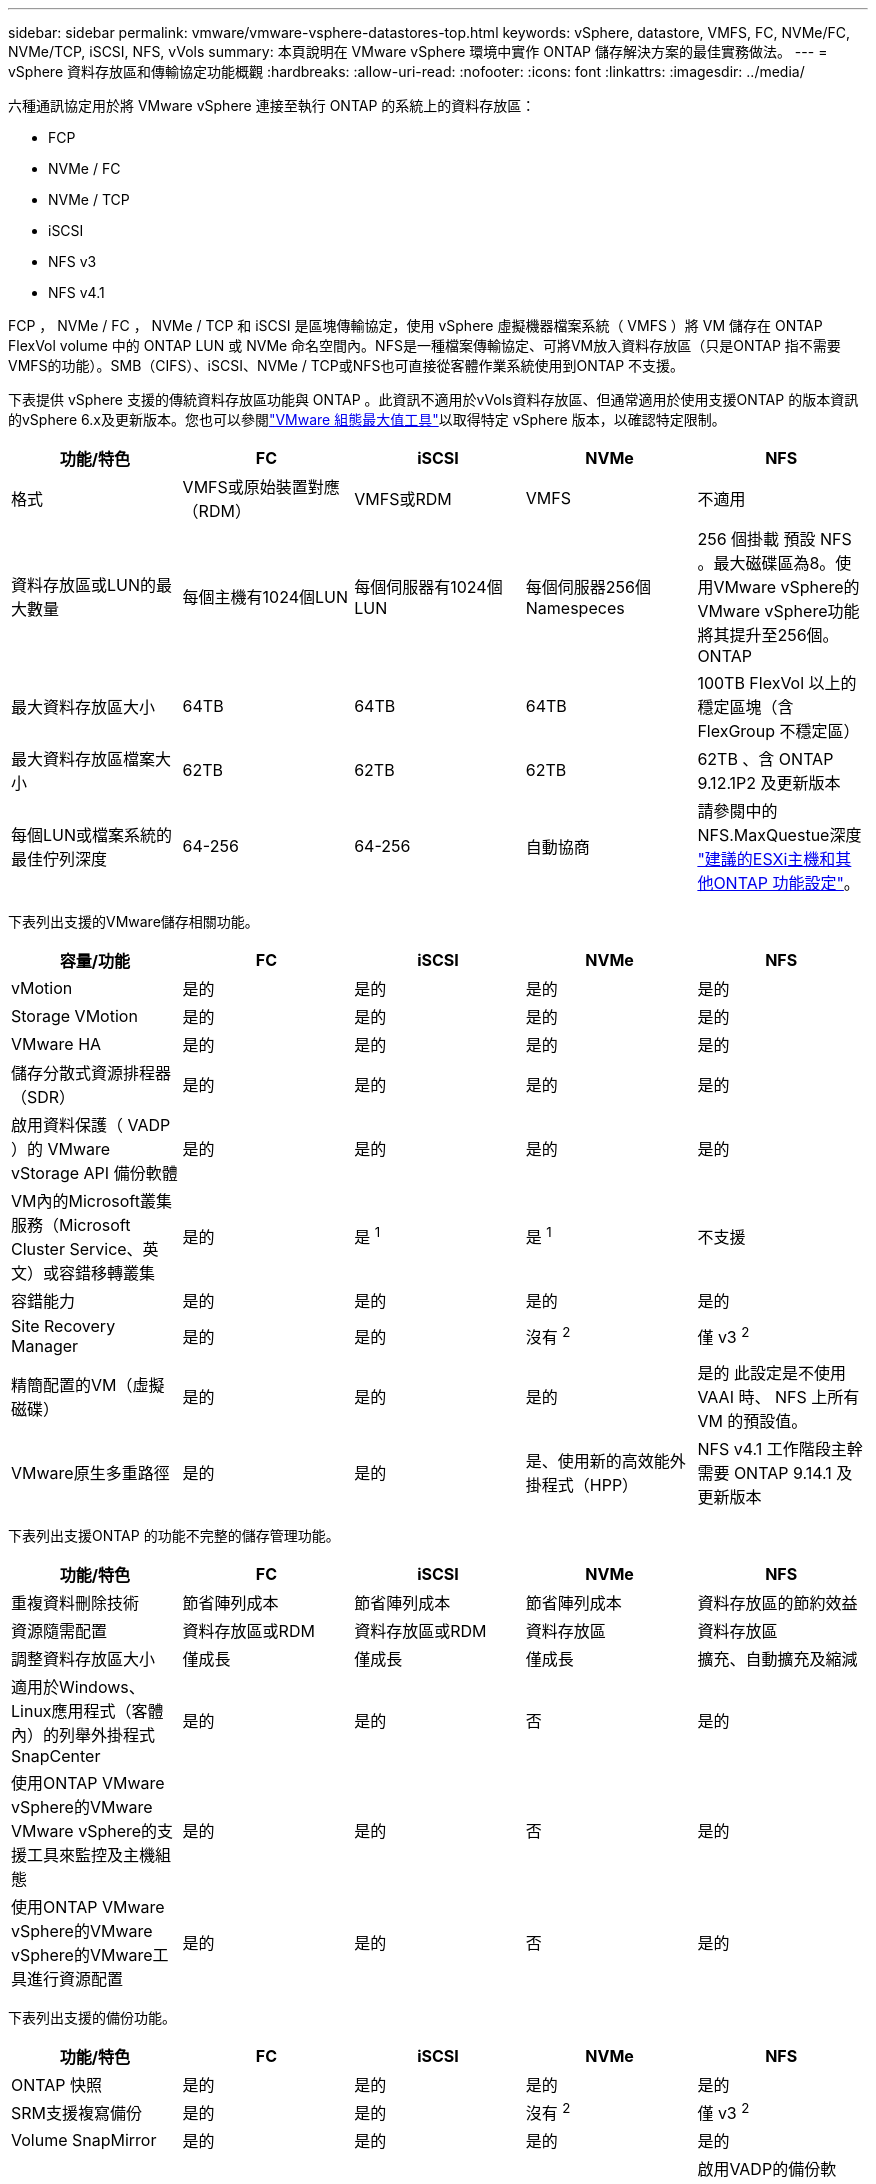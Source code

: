 ---
sidebar: sidebar 
permalink: vmware/vmware-vsphere-datastores-top.html 
keywords: vSphere, datastore, VMFS, FC, NVMe/FC, NVMe/TCP, iSCSI, NFS, vVols 
summary: 本頁說明在 VMware vSphere 環境中實作 ONTAP 儲存解決方案的最佳實務做法。 
---
= vSphere 資料存放區和傳輸協定功能概觀
:hardbreaks:
:allow-uri-read: 
:nofooter: 
:icons: font
:linkattrs: 
:imagesdir: ../media/


[role="lead"]
六種通訊協定用於將 VMware vSphere 連接至執行 ONTAP 的系統上的資料存放區：

* FCP
* NVMe / FC
* NVMe / TCP
* iSCSI
* NFS v3
* NFS v4.1


FCP ， NVMe / FC ， NVMe / TCP 和 iSCSI 是區塊傳輸協定，使用 vSphere 虛擬機器檔案系統（ VMFS ）將 VM 儲存在 ONTAP FlexVol volume 中的 ONTAP LUN 或 NVMe 命名空間內。NFS是一種檔案傳輸協定、可將VM放入資料存放區（只是ONTAP 指不需要VMFS的功能）。SMB（CIFS）、iSCSI、NVMe / TCP或NFS也可直接從客體作業系統使用到ONTAP 不支援。

下表提供 vSphere 支援的傳統資料存放區功能與 ONTAP 。此資訊不適用於vVols資料存放區、但通常適用於使用支援ONTAP 的版本資訊的vSphere 6.x及更新版本。您也可以參閱link:https://configmax.broadcom.com/guest?vmwareproduct=vSphere&release=vSphere%208.0&categories=2-0["VMware 組態最大值工具"^]以取得特定 vSphere 版本，以確認特定限制。

|===
| 功能/特色 | FC | iSCSI | NVMe | NFS 


| 格式 | VMFS或原始裝置對應（RDM） | VMFS或RDM | VMFS | 不適用 


| 資料存放區或LUN的最大數量 | 每個主機有1024個LUN | 每個伺服器有1024個LUN | 每個伺服器256個Namespeces | 256 個掛載
預設 NFS 。最大磁碟區為8。使用VMware vSphere的VMware vSphere功能將其提升至256個。ONTAP 


| 最大資料存放區大小 | 64TB | 64TB | 64TB | 100TB FlexVol 以上的穩定區塊（含FlexGroup 不穩定區） 


| 最大資料存放區檔案大小 | 62TB | 62TB | 62TB | 62TB 、含 ONTAP 9.12.1P2 及更新版本 


| 每個LUN或檔案系統的最佳佇列深度 | 64-256 | 64-256 | 自動協商 | 請參閱中的NFS.MaxQuestue深度 link:vmware-vsphere-settings.html["建議的ESXi主機和其他ONTAP 功能設定"^]。 
|===
下表列出支援的VMware儲存相關功能。

|===
| 容量/功能 | FC | iSCSI | NVMe | NFS 


| vMotion | 是的 | 是的 | 是的 | 是的 


| Storage VMotion | 是的 | 是的 | 是的 | 是的 


| VMware HA | 是的 | 是的 | 是的 | 是的 


| 儲存分散式資源排程器（SDR） | 是的 | 是的 | 是的 | 是的 


| 啟用資料保護（ VADP ）的 VMware vStorage API 備份軟體 | 是的 | 是的 | 是的 | 是的 


| VM內的Microsoft叢集服務（Microsoft Cluster Service、英文）或容錯移轉叢集 | 是的 | 是 ^1^ | 是 ^1^ | 不支援 


| 容錯能力 | 是的 | 是的 | 是的 | 是的 


| Site Recovery Manager | 是的 | 是的 | 沒有 ^2^ | 僅 v3 ^2^ 


| 精簡配置的VM（虛擬磁碟） | 是的 | 是的 | 是的 | 是的
此設定是不使用 VAAI 時、 NFS 上所有 VM 的預設值。 


| VMware原生多重路徑 | 是的 | 是的 | 是、使用新的高效能外掛程式（HPP） | NFS v4.1 工作階段主幹需要 ONTAP 9.14.1 及更新版本 
|===
下表列出支援ONTAP 的功能不完整的儲存管理功能。

|===
| 功能/特色 | FC | iSCSI | NVMe | NFS 


| 重複資料刪除技術 | 節省陣列成本 | 節省陣列成本 | 節省陣列成本 | 資料存放區的節約效益 


| 資源隨需配置 | 資料存放區或RDM | 資料存放區或RDM | 資料存放區 | 資料存放區 


| 調整資料存放區大小 | 僅成長 | 僅成長 | 僅成長 | 擴充、自動擴充及縮減 


| 適用於Windows、Linux應用程式（客體內）的列舉外掛程式SnapCenter | 是的 | 是的 | 否 | 是的 


| 使用ONTAP VMware vSphere的VMware VMware vSphere的支援工具來監控及主機組態 | 是的 | 是的 | 否 | 是的 


| 使用ONTAP VMware vSphere的VMware vSphere的VMware工具進行資源配置 | 是的 | 是的 | 否 | 是的 
|===
下表列出支援的備份功能。

|===
| 功能/特色 | FC | iSCSI | NVMe | NFS 


| ONTAP 快照 | 是的 | 是的 | 是的 | 是的 


| SRM支援複寫備份 | 是的 | 是的 | 沒有 ^2^ | 僅 v3 ^2^ 


| Volume SnapMirror | 是的 | 是的 | 是的 | 是的 


| VMDK映像存取 | 啟用VADP的備份軟體 | 啟用VADP的備份軟體 | 啟用VADP的備份軟體 | 啟用VADP的備份軟體、vSphere Client和vSphere Web Client資料存放區瀏覽器 


| VMDK檔案層級存取 | 啟用VADP的備份軟體、僅限Windows | 啟用VADP的備份軟體、僅限Windows | 啟用VADP的備份軟體、僅限Windows | 啟用VADP的備份軟體和協力廠商應用程式 


| NDMP精細度 | 資料存放區 | 資料存放區 | 資料存放區 | 資料存放區或 VM 
|===
^1^ * NetApp 建議 * 在 Microsoft 叢集中使用來賓 iSCSI ，而非在 VMFS 資料存放區中使用啟用多寫入器的 VMDK 。Microsoft 和 VMware 完全支援這種方法，可提供 ONTAP （ SnapMirror 到 ONTAP 系統內部部署或雲端）的絕佳彈性，易於設定和自動化，並可透過 SnapCenter 加以保護。 vSphere 7 新增了叢集式 VMDK 選項。這與啟用多寫入器的VMDK不同、因為VMDK需要透過FC傳輸協定呈現資料存放區、而且此傳輸協定已啟用叢集式VMDK支援。其他限制也適用。如需組態準則，請參閱 VMware link:https://techdocs.broadcom.com/us/en/vmware-cis/vsphere/vsphere/8-0/setup-for-windows-server-failover-clustering.html["Windows Server容錯移轉叢集的設定"^]文件。

^2^ 使用 NVMe 的資料存放區和 NFS v4.1 需要 vSphere 複寫。SRM 目前不支援以陣列為基礎的 NFS v4.1 複寫。適用於 VMware vSphere 儲存複寫介面卡（）的 ONTAP 工具目前不支援 NVMe 型陣列複寫。



== 選擇儲存傳輸協定

執行 ONTAP 的系統支援所有主要儲存傳輸協定、因此客戶可以根據現有和計畫中的網路基礎架構和員工技能、選擇最適合其環境的方案。NetApp測試通常顯示以類似線路速度執行的傳輸協定之間沒有什麼差異、因此最好將重點放在網路基礎架構和員工能力上、而不只是原始傳輸協定效能。

下列因素可能有助於考量選擇傳輸協定：

* *目前的客戶環境。*雖然IT團隊通常擅長管理乙太網路IP基礎架構、但並非所有人都擅長管理FC SAN架構。但是、使用非專為儲存流量設計的通用 IP 網路可能無法正常運作。請考量您所擁有的網路基礎架構、任何計畫性的改善、以及員工管理這些基礎架構的技能和可用度。
* *易於設定。*除了FC架構的初始組態設定（額外的交換器和纜線、分區、以及HBA和韌體的互通性驗證）之外、區塊傳輸協定也需要建立及對應LUN、以及由客體作業系統探索及格式化。NFS磁碟區建立及匯出之後、便會由ESXi主機掛載並準備好使用。NFS沒有特殊的硬體限制或韌體可管理。
* *易於管理。*有了SAN傳輸協定、如果需要更多空間、就必須採取幾個步驟、包括擴充LUN、重新掃描以探索新的大小、然後擴充檔案系統）。雖然可以擴充LUN、但減少LUN的大小並不可行、而且恢復未使用的空間可能需要額外的心力。NFS可輕鬆調整規模或縮減規模、儲存系統也能自動調整大小。SAN透過客體作業系統修剪/取消對應命令提供空間回收、讓刪除檔案的空間可以傳回陣列。NFS資料存放區的這類空間回收較為困難。
* *儲存空間的透明度。*在NFS環境中、儲存使用率通常比較容易查看、因為精簡配置可立即回收節約效益。同樣地、相同資料存放區中的其他VM或其他儲存系統磁碟區也可立即使用重複資料刪除和複製的節約效益。NFS資料存放區的VM密度通常也較高、可減少資料存放區的管理數量、進而改善重複資料刪除的節約效益、並降低管理成本。




== 資料存放區配置

可靈活建立VM和虛擬磁碟的資料存放區。ONTAP雖然ONTAP 使用VSC來配置vSphere的資料存放區時會套用許多功能不實的最佳實務做法（請參閱一節 link:vmware-vsphere-settings.html["建議的ESXi主機和其他ONTAP 功能設定"]）、以下是一些額外的考量準則：

* 部署vSphere搭配ONTAP 使用不間斷的NFS資料存放區、可實現高效能且易於管理的實作、提供VM對資料存放區的比率、而這些比率無法透過區塊型儲存傳輸協定取得。此架構可減少相關資料存放區數量、使資料存放區密度增加十倍。雖然較大的資料存放區可提升儲存效率並提供營運效益、但請考慮使用至少四個資料存放區FlexVol （VMware Volume）、將VM儲存在單ONTAP 一的VMware控制器上、以從硬體資源中獲得最大效能。此方法也可讓您建立具有不同恢復原則的資料存放區。根據業務需求、部分備份或複寫的頻率可能會比其他更高。由於資料存放區FlexGroup 是依設計進行擴充、因此不需要使用多個資料存放區來提升效能。
* * NetApp 建議 * 將 FlexVol Volume 用於大多數 NFS 資料存放區。從 ONTAP 9.8 FlexGroup 磁碟區開始、也支援作為資料存放區使用、一般建議在某些使用案例中使用。一般不建議使用其他 ONTAP 儲存容器、例如 qtree 、因為目前 VMware vSphere 的 ONTAP 工具或 VMware vSphere 的 NetApp SnapCenter 外掛程式都不支援這些容器。也就是說、將資料存放區部署為單一磁碟區中的多個 qtree 、對於高度自動化的環境來說可能很有用、因為資料存放區層級配額或 VM 檔案複本可以讓環境受益。
* 適用於不只FlexVol 4TB、更能滿足8TB的需求。這種規模對於效能、管理簡易性和資料保護來說、是一個很好的平衡點。從小規模開始（例如4TB）、視需要擴充資料存放區（最高100TB）。較小的資料存放區可更快從備份或災難後恢復、並可在叢集之間快速移動。請考慮使用ONTAP 不同步自動調整大小、以便在使用空間變更時自動擴充及縮小磁碟區。VMware vSphere資料存放區資源配置精靈的「VMware vSphere資料存放區資源配置精靈」預設會針對新的資料存放區使用自動調整大小。ONTAP您可以使用System Manager或命令列、進一步自訂「成長」和「縮減」臨界值、以及最大和最小大小。
* 此外， VMFS 資料存放區也可設定為由 FC 和 iSCSI 存取的 LUN 。VMFS 可讓叢集中的每個 ESX 伺服器同時存取 LUN 。VMFS資料存放區的大小最多可達64TB、最多可包含32個2TB LUN（VMFS 3）或單一64TB LUN（VMFS 5）。AFF ， ASA 和 FAS 系統上的 ONTAP 最大 LUN 大小為 128TB 。NetApp 通常建議為每個資料存放區使用單一大型 LUN 。與NFS一樣、請考慮使用多個資料存放區（Volume）、在單ONTAP 一的VMware控制器上發揮最大效能。
* 老舊的客體作業系統（OS）需要與儲存系統一致、才能獲得最佳效能和儲存效率。然而、Microsoft和Linux經銷商（例如Red Hat）所支援的現代化作業系統不再需要調整、以使檔案系統分割區與虛擬環境中基礎儲存系統的區塊保持一致。如果您使用的是需要調整的舊作業系統，請在 NetApp 支援知識庫中搜尋使用「 VM 調整」的文章，或是向 NetApp 銷售或合作夥伴聯絡人索取一份 TR-3747 複本。
* 避免在來賓作業系統中使用重組公用程式、因為這不會帶來效能效益、也會影響儲存效率和快照空間使用量。也請考慮在客體作業系統中關閉虛擬桌面的搜尋索引。
* 以創新的儲存效率功能引領業界、讓您充分發揮可用磁碟空間的效益。ONTAP利用預設的即時重複資料刪除與壓縮技術、支援更高的效率。AFF資料會在集合體中的所有磁碟區中進行重複資料刪除、因此您不再需要將類似的作業系統和類似的應用程式群組在單一資料存放區中、以達到最大的節約效益。
* 在某些情況下、您甚至不需要資料存放區。為獲得最佳效能與管理能力、請避免將資料存放區用於高I/O應用程式、例如資料庫和某些應用程式。相反地、請考慮使用來賓擁有的檔案系統、例如NFS或iSCSI檔案系統、由來賓或RDM管理。如需特定的應用程式指南、請參閱適用於您應用程式的NetApp技術報告。例如、 link:../oracle/oracle-overview.html["Oracle資料庫ONTAP"] 提供虛擬化的相關章節、並提供實用的詳細資料。
* 一流磁碟（或改良的虛擬磁碟）可讓vCenter管理的磁碟獨立於vSphere 6.5及更新版本的VM。雖然主要是由API管理、但在vVols上也很實用、尤其是由OpenStack或Kubernetes工具管理時。支援的項目包括ONTAP VMware ONTAP vSphere的VMware vSphere的支援功能和VMware vSphere的支援功能。




== 資料存放區與VM移轉

將VM從另一個儲存系統上的現有資料存放區移轉至ONTAP 支援區時、請謹記以下幾項實務做法：

* 使用Storage VMotion將大部分虛擬機器移至ONTAP VMware。這種方法不僅不中斷虛ONTAP 擬機器的執行、還能讓諸如即時重複資料刪除和壓縮等儲存效率功能、在資料移轉時處理資料。請考慮使用vCenter功能從清單清單清單中選取多個VM、然後在適當的時間排程移轉（按一下「Actions」（動作）時使用Ctrl鍵）。
* 雖然您可以仔細規劃移轉至適當的目的地資料存放區、但通常較容易大量移轉、然後視需要組織。如果您有特定的資料保護需求、例如不同的 Snapshot 排程、您可能會想要使用此方法來引導您移轉至不同的資料存放區。
* 大多數VM及其儲存設備可能會在執行（Hot）時移轉、但從其他儲存系統移轉附加（非資料存放區）儲存設備（例如ISO、LUN或NFS磁碟區）可能需要冷移轉。
* 需要更謹慎移轉的虛擬機器包括使用附加儲存設備的資料庫和應用程式。一般而言、請考慮使用應用程式的工具來管理移轉。對於Oracle、請考慮使用Oracle工具（例如RMAN或ASM）來移轉資料庫檔案。如需詳細資訊、請參閱 https://docs.netapp.com/us-en/ontap-apps-dbs/oracle/oracle-migration-overview.html["將 Oracle 資料庫移轉至 ONTAP 儲存系統"^] 。同樣地、對於SQL Server、請考慮使用SQL Server Management Studio或NetApp工具、例如SnapManager 適用於SQL Server或SnapCenter VMware。




== VMware vSphere適用的工具ONTAP

在執行 ONTAP 的系統上使用 vSphere 時、最重要的最佳實務做法是安裝和使用適用於 VMware vSphere 外掛程式（前身為虛擬儲存主控台）的 ONTAP 工具。無論使用SAN或NAS、此vCenter外掛程式都能簡化儲存管理、提升可用度、並降低儲存成本和營運成本。它採用最佳實務做法來配置資料存放區、並針對多重路徑和HBA逾時最佳化ESXi主機設定（如附錄B所述）。由於它是 vCenter 外掛程式、因此可用於所有連線至 vCenter 伺服器的 vSphere Web 用戶端。

外掛程式也能協助您在ONTAP vSphere環境中使用其他的功能。它可讓您安裝適用於 VMware VAAI 的 NFS 外掛程式、以便將複本卸載至 ONTAP 進行虛擬機器複製作業、保留大型虛擬磁碟檔案的空間、以及 ONTAP 快照卸載。

外掛程式也是VASA Provider許多功能的管理介面、ONTAP 可支援vVols的儲存原則型管理。在登錄VMware vSphere的VMware vSphere基礎架構工具之後ONTAP 、請使用它來建立儲存功能設定檔、將其對應至儲存設備、並確保資料存放區在一段時間內符合設定檔的要求。VASA Provider也提供一個介面、可用來建立及管理VVol資料存放區。

一般而言， * NetApp 建議 * 在 vCenter 內使用 ONTAP 工具 for VMware vSphere 介面來配置傳統和 vVols 資料存放區，以確保遵循最佳實務做法。



== 一般網路

在執行 ONTAP 的系統上使用 vSphere 時、設定網路設定非常簡單、類似於其他網路組態。以下是幾點需要考量的事項：

* 將儲存網路流量與其他網路區隔。使用專屬的VLAN或獨立的交換器來儲存、即可建立獨立的網路。如果儲存網路共用實體路徑（例如上行鏈路）、您可能需要QoS或額外的上行鏈路連接埠、以確保有足夠的頻寬。請勿將主機直接連線至儲存設備；請使用交換器來建立備援路徑、並讓 VMware HA 在不需介入的情況下運作。請參閱 link:vmware-vsphere-network.html["直接連線網路"] 以取得更多資訊。
* 如果您的網路需要並支援巨型框架、尤其是使用iSCSI時、可以使用巨型框架。如果使用、請確定在儲存設備和ESXi主機之間的路徑中、所有網路裝置、VLAN等上的設定都相同。否則、您可能會看到效能或連線問題。MTU也必須在ESXi虛擬交換器、VMkernel連接埠、以及每ONTAP 個節點的實體連接埠或介面群組上設定相同。
* NetApp僅建議停用ONTAP 叢集內叢集網路連接埠上的網路流量控制。對於用於資料流量的其餘網路連接埠、NetApp並未提出其他最佳實務做法建議。您應視需要啟用或停用。如需流程控制的更多背景資訊、請參閱 https://www.netapp.com/pdf.html?item=/media/16885-tr-4182pdf.pdf["TR-4182"^]。
* 當 ESXi 和 ONTAP 儲存陣列連線至乙太網路儲存網路時， * NetApp 建議 * 將這些系統連線的乙太網路連接埠設定為快速擴充樹協定（ RSTP ）邊緣連接埠，或使用 Cisco PortFast 功能。* NetApp 建議 * 在使用 Cisco PortFast 功能且啟用 802.1Q VLAN 主幹的環境中，啟用擴充樹 PortFast 主幹功能至 ESXi 伺服器或 ONTAP 儲存陣列。
* * NetApp 建議 * 下列連結集合的最佳實務做法：
+
** 使用交換器、透過 Cisco 的 Virtual PortChannel （ VPC ）等多機箱連結集合群組方法、在兩個獨立的交換器機箱上支援連接埠的連結集合。
** 除非您使用已設定LACP的DVSwitches 5.1或更新版本、否則請停用連接至ESXi的交換器連接埠LACP。
** 使用 LACP 為具有連接埠或 IP 雜湊的動態多重模式介面群組的 ONTAP 儲存系統建立連結集合體。請參閱 https://docs.netapp.com/us-en/ontap/networking/combine_physical_ports_to_create_interface_groups.html#dynamic-multimode-interface-group["網路管理"^] 以取得進一步指引。
** 在 ESXi 上使用靜態連結集合（例如、 EtherChannel ）和標準 vSwitch 、或是搭配 vSphere Distributed Switch 使用 LACP 型連結集合時、請使用 IP 雜湊成組原則。如果未使用連結集合、請改用「根據來源虛擬連接埠 ID 建立路由」。




下表提供網路組態項目的摘要、並指出套用設定的位置。

|===
| 項目 | ESXi | 交換器 | 節點 | SVM 


| IP 位址 | VMkernel | 沒有 ^4^ | 沒有 ^4^ | 是的 


| 連結集合體 | 虛擬交換器 | 是的 | 是的 | 沒有 ^3^ 


| VLAN | VMkernel和VM連接埠群組 | 是的 | 是的 | 沒有 ^3^ 


| 流程控制 | NIC | 是的 | 是的 | 沒有 ^3^ 


| 跨距樹狀結構 | 否 | 是的 | 否 | 否 


| MTU（用於巨型框架） | 虛擬交換器與VMkernel連接埠（9000） | 是（設為上限） | 有（9000） | 沒有 ^3^ 


| 容錯移轉群組 | 否 | 否 | 是（建立） | 是（選取） 
|===
^3^ SVM 生命週期連接到具有 VLAN ， MTU 及其他設定的連接埠，介面群組或 VLAN 介面。不過、這些設定不會在SVM層級進行管理。

^4^ 這些裝置有自己的 IP 位址可供管理，但這些位址不會用於 ESXi 儲存網路的內容。
